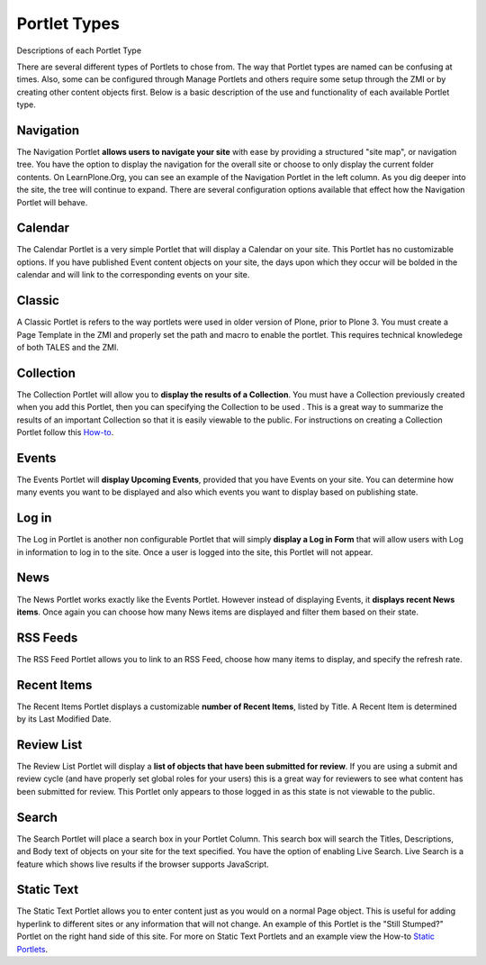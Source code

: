 Portlet Types
==================

Descriptions of each Portlet Type

There are several different types of Portlets to chose from. The way
that Portlet types are named can be confusing at times. Also, some can
be configured through Manage Portlets and others require some setup
through the ZMI or by creating other content objects first. Below is a
basic description of the use and functionality of each available Portlet
type.

Navigation
-----------

The Navigation Portlet **allows users to navigate your site** with ease
by providing a structured "site map", or navigation tree. You have the
option to display the navigation for the overall site or choose to only
display the current folder contents. On LearnPlone.Org, you can see an
example of the Navigation Portlet in the left column. As you dig deeper
into the site, the tree will continue to expand. There are several
configuration options available that effect how the Navigation Portlet
will behave.

Calendar
--------

The Calendar Portlet is a very simple Portlet that will display a
Calendar on your site. This Portlet has no customizable options. If you
have published Event content objects on your site, the days upon which
they occur will be bolded in the calendar and will link to the
corresponding events on your site.

Classic
-------

A Classic Portlet is refers to the way portlets were used in older
version of Plone, prior to Plone 3. You must create a Page Template in
the ZMI and properly set the path and macro to enable the portlet. This
requires technical knowledege of both TALES and the ZMI.

Collection
----------

The Collection Portlet will allow you to **display the results of a
Collection**. You must have a Collection previously created when you add
this Portlet, then you can specifying the Collection to be used . This
is a great way to summarize the results of an important Collection so
that it is easily viewable to the public. For instructions on creating a
Collection Portlet follow this
`How-to <http://plone.org/documentation/manual/plone-4-user-manual/portlet-management/resolveuid/eb8800b7a664b35d069ddbcae7e4c837>`_.

Events
------

The Events Portlet will **display Upcoming Events**, provided that you
have Events on your site. You can determine how many events you want to
be displayed and also which events you want to display based on
publishing state.

Log in
------

The Log in Portlet is another non configurable Portlet that will simply
**display a Log in Form** that will allow users with Log in information
to log in to the site. Once a user is logged into the site, this Portlet
will not appear.

News
----

The News Portlet works exactly like the Events Portlet. However instead
of displaying Events, it **displays recent News items**. Once again you
can choose how many News items are displayed and filter them based on
their state.

RSS Feeds
---------

The RSS Feed Portlet allows you to link to an RSS Feed, choose how many
items to display, and specify the refresh rate.

Recent Items
------------

The Recent Items Portlet displays a customizable **number of Recent
Items**, listed by Title. A Recent Item is determined by its Last
Modified Date.

Review List
-----------

The Review List Portlet will display a **list of objects that have been
submitted for review**. If you are using a submit and review cycle (and
have properly set global roles for your users) this is a great way for
reviewers to see what content has been submitted for review. This
Portlet only appears to those logged in as this state is not viewable to
the public.

Search
------

The Search Portlet will place a search box in your Portlet Column. This
search box will search the Titles, Descriptions, and Body text of
objects on your site for the text specified. You have the option of
enabling Live Search. Live Search is a feature which shows live results
if the browser supports JavaScript.

Static Text
-----------

The Static Text Portlet allows you to enter content just as you would on
a normal Page object. This is useful for adding hyperlink to different
sites or any information that will not change. An example of this
Portlet is the "Still Stumped?" Portlet on the right hand side of this
site. For more on Static Text Portlets and an example view the How-to
`Static
Portlets <http://plone.org/documentation/manual/plone-4-user-manual/portlet-management/resolveuid/3698a06fc5f57d6f9bd6eaf1824f5cc8>`_.
